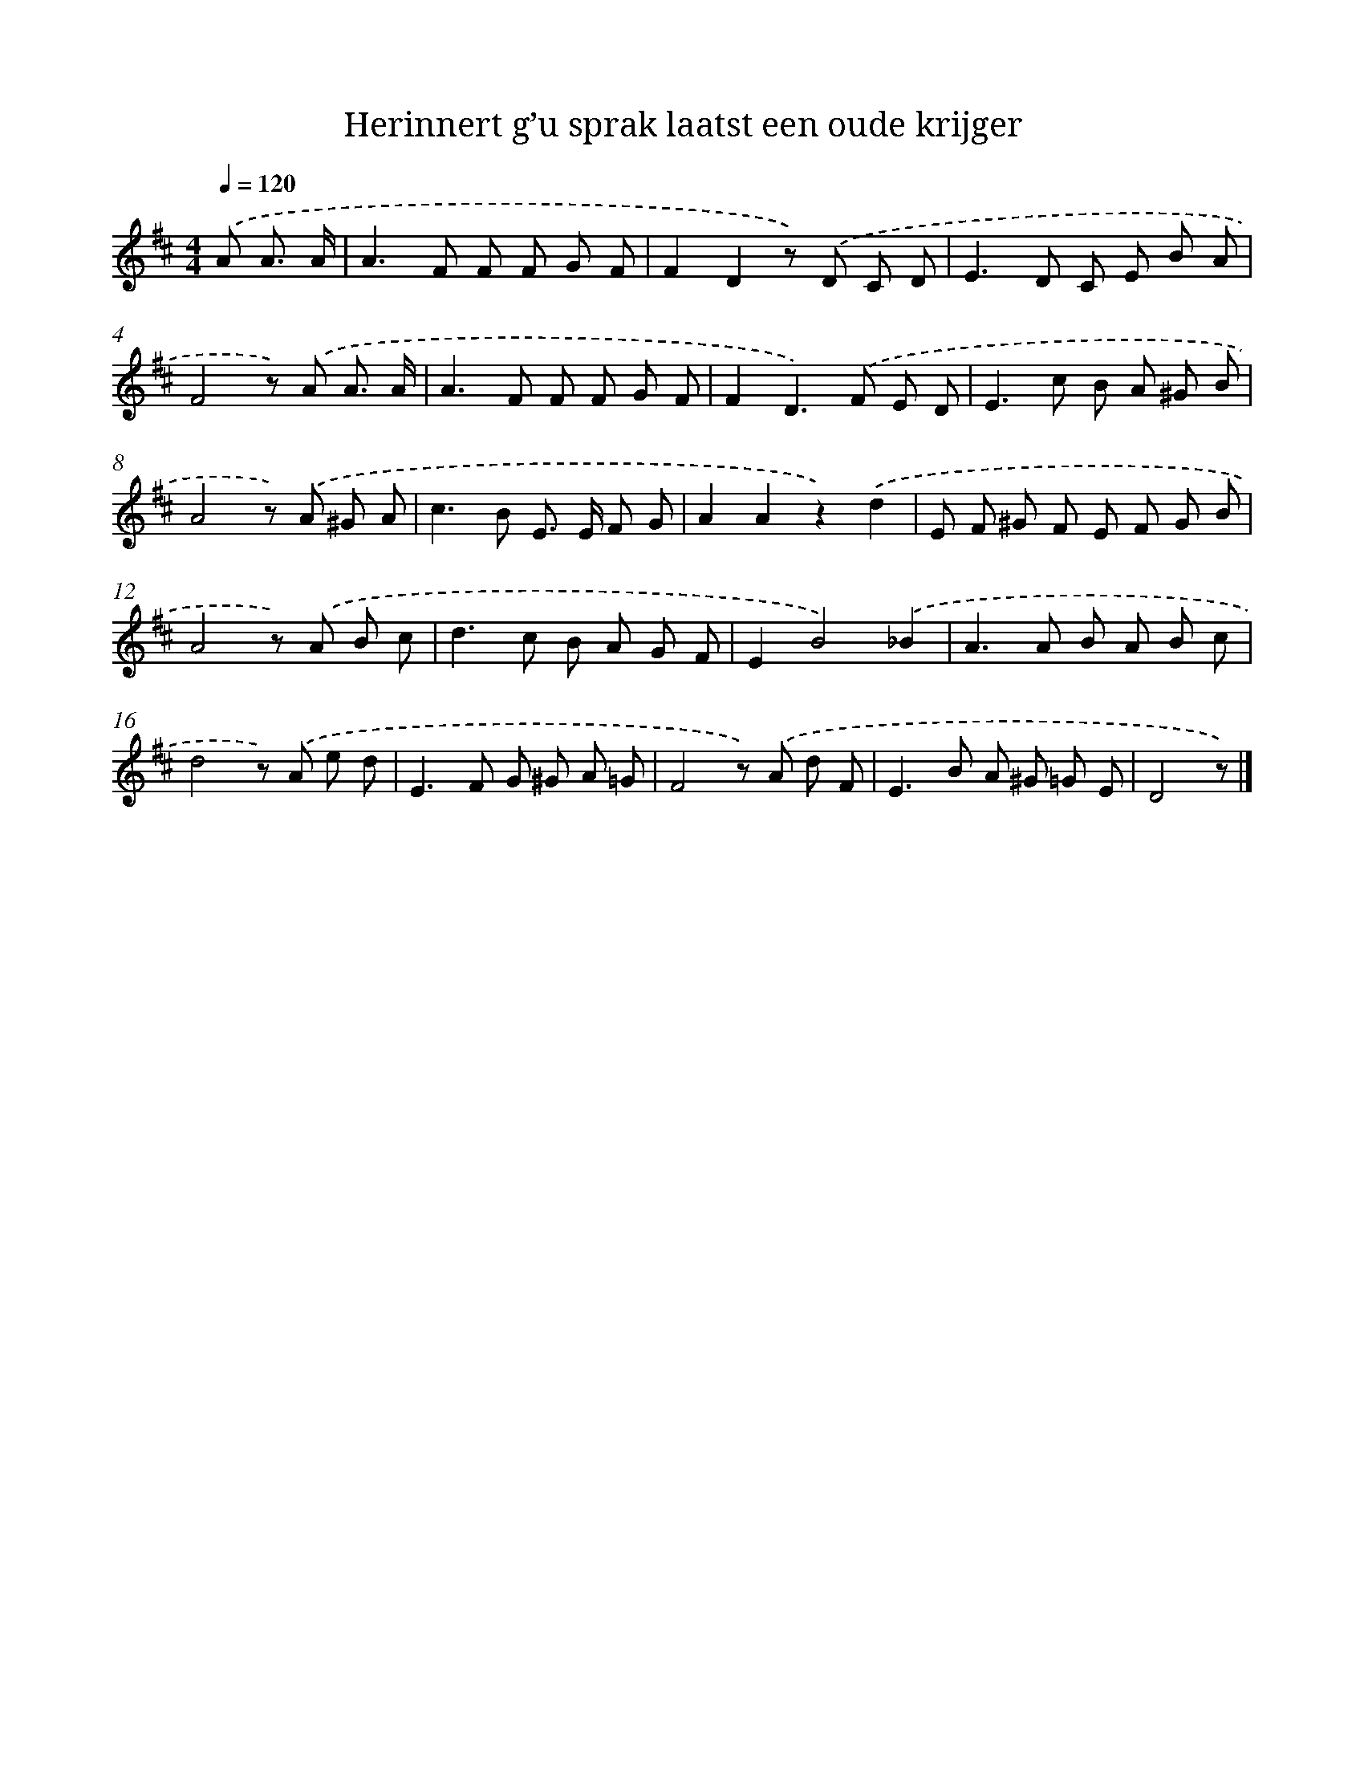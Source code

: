 X: 15123
T: Herinnert g’u sprak laatst een oude krijger
%%abc-version 2.0
%%abcx-abcm2ps-target-version 5.9.1 (29 Sep 2008)
%%abc-creator hum2abc beta
%%abcx-conversion-date 2018/11/01 14:37:51
%%humdrum-veritas 2047709479
%%humdrum-veritas-data 1037406795
%%continueall 1
%%barnumbers 0
L: 1/8
M: 4/4
Q: 1/4=120
K: D clef=treble
.('A A3/ A/ [I:setbarnb 1]|
A2>F2 F F G F |
F2D2z) .('D C D |
E2>D2 C E B A |
F4z) .('A A3/ A/ |
A2>F2 F F G F |
F2D2>).('F2 E D |
E2>c2 B A ^G B |
A4z) .('A ^G A |
c2>B2 E> E F G |
A2A2z2).('d2 |
E F ^G F E F G B |
A4z) .('A B c |
d2>c2 B A G F |
E2B4).('_B2 |
A2>A2 B A B c |
d4z) .('A e d |
E2>F2 G ^G A =G |
F4z) .('A d F |
E2>B2 A ^G =G E |
D4z) |]
